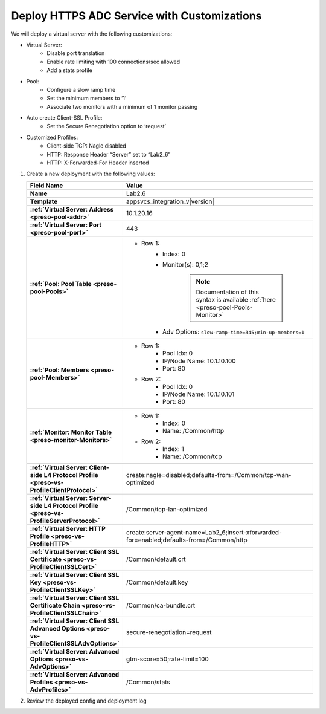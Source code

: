 .. |labmodule| replace:: 2
.. |labnum| replace:: 6
.. |labdot| replace:: |labmodule|\ .\ |labnum|
.. |labund| replace:: |labmodule|\ _\ |labnum|
.. |labname| replace:: Lab\ |labdot|
.. |labnameund| replace:: Lab\ |labund|

Deploy HTTPS ADC Service with Customizations
--------------------------------------------

We will deploy a virtual server with the following customizations:

- Virtual Server: 
   - Disable port translation
   - Enable rate limiting with 100 connections/sec allowed
   - Add a stats profile
- Pool: 
   - Configure a slow ramp time
   - Set the minimum members to ‘1’
   - Associate two monitors with a minimum of 1 monitor passing
- Auto create Client-SSL Profile:
   - Set the Secure Renegotiation option to ‘request’
- Customized Profiles:
   - Client-side TCP: Nagle disabled
   - HTTP: Response Header “Server” set to “Lab2_6”
   - HTTP: X-Forwarded-For Header inserted

#. Create a new deployment with the following values:

   .. list-table::
        :widths: 30 80
        :header-rows: 1
        :stub-columns: 1

        * - Field Name
          - Value
        * - Name
          - |labname|
        * - Template
          - appsvcs_integration_v\ |version|
        * - :ref:`Virtual Server: Address <preso-pool-addr>`
          - 10.1.20.1\ |labnum|
        * - :ref:`Virtual Server: Port <preso-pool-port>`
          - 443           
        * - :ref:`Pool: Pool Table <preso-pool-Pools>`
          - - Row 1: 
                - Index: 0 
                - Monitor(s): 0,1;2

                   .. NOTE::
                      Documentation of this syntax is available :ref:`here <preso-pool-Pools-Monitor>`

                - Adv Options: ``slow-ramp-time=345;min-up-members=1``
        * - :ref:`Pool: Members <preso-pool-Members>`
          - - Row 1: 
                - Pool Idx: 0
                - IP/Node Name: 10.1.10.100
                - Port: 80
            - Row 2:
                - Pool Idx: 0
                - IP/Node Name: 10.1.10.101
                - Port: 80
        * - :ref:`Monitor: Monitor Table <preso-monitor-Monitors>`
          - - Row 1: 
                - Index: 0 
                - Name: /Common/http
            - Row 2: 
                - Index: 1 
                - Name: /Common/tcp                
        * - :ref:`Virtual Server: Client-side L4 Protocol Profile <preso-vs-ProfileClientProtocol>`
          - create:nagle=disabled;defaults-from=/Common/tcp-wan-optimized
        * - :ref:`Virtual Server: Server-side L4 Protocol Profile <preso-vs-ProfileServerProtocol>`
          - /Common/tcp-lan-optimized
        * - :ref:`Virtual Server: HTTP Profile <preso-vs-ProfileHTTP>`
          - create:server-agent-name=\ |labnameund|;insert-xforwarded-for=enabled;defaults-from=/Common/http
        * - :ref:`Virtual Server: Client SSL Certificate <preso-vs-ProfileClientSSLCert>`
          - /Common/default.crt
        * - :ref:`Virtual Server: Client SSL Key <preso-vs-ProfileClientSSLKey>`
          - /Common/default.key
        * - :ref:`Virtual Server: Client SSL Certificate Chain <preso-vs-ProfileClientSSLChain>`
          - /Common/ca-bundle.crt
        * - :ref:`Virtual Server: Client SSL Advanced Options <preso-vs-ProfileClientSSLAdvOptions>`
          - secure-renegotiation=request
        * - :ref:`Virtual Server: Advanced Options <preso-vs-AdvOptions>`
          - gtm-score=50;rate-limit=100
        * - :ref:`Virtual Server: Advanced Profiles <preso-vs-AdvProfiles>`
          - /Common/stats

#. Review the deployed config and deployment log
